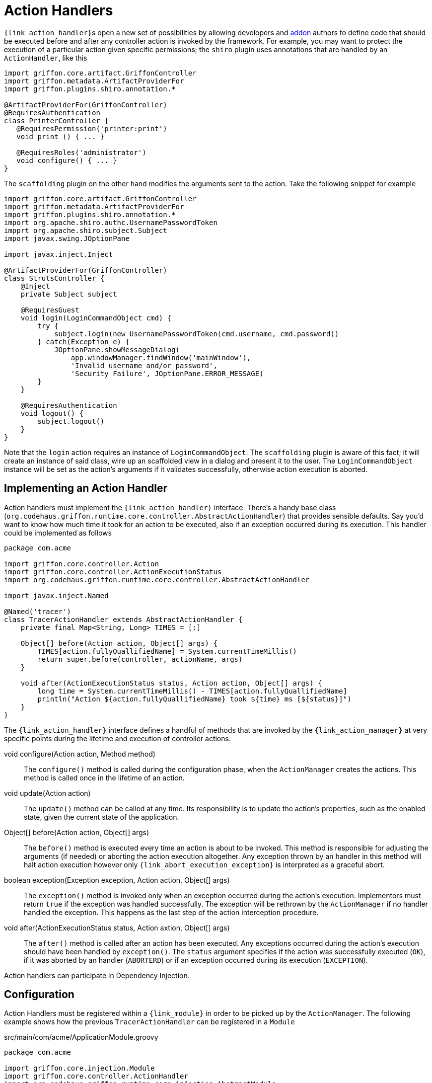 
[[_controllers_action_handlers]]
= Action Handlers

``{link_action_handler}``s open a new set of possibilities by allowing developers
and <<_addons,addon>> authors to define code that should be executed before and after
any controller action is invoked by the framework. For example, you may want to protect
the execution of a particular action given specific permissions; the `shiro` plugin uses
annotations that are handled by an `ActionHandler`, like this

[source,groovy,linenums,options="nowrap"]
----
import griffon.core.artifact.GriffonController
import griffon.metadata.ArtifactProviderFor
import griffon.plugins.shiro.annotation.*

@ArtifactProviderFor(GriffonController)
@RequiresAuthentication
class PrinterController {
   @RequiresPermission('printer:print')
   void print () { ... }

   @RequiresRoles('administrator')
   void configure() { ... }
}
----

The `scaffolding` plugin on the other hand modifies the arguments sent to the action.
Take the following snippet for example

[source,groovy,linenums,options="nowrap"]
----
import griffon.core.artifact.GriffonController
import griffon.metadata.ArtifactProviderFor
import griffon.plugins.shiro.annotation.*
import org.apache.shiro.authc.UsernamePasswordToken
impprt org.apache.shiro.subject.Subject
import javax.swing.JOptionPane

import javax.inject.Inject

@ArtifactProviderFor(GriffonController)
class StrutsController {
    @Inject
    private Subject subject

    @RequiresGuest
    void login(LoginCommandObject cmd) {
        try {
            subject.login(new UsernamePasswordToken(cmd.username, cmd.password))
        } catch(Exception e) {
            JOptionPane.showMessageDialog(
                app.windowManager.findWindow('mainWindow'),
                'Invalid username and/or password',
                'Security Failure', JOptionPane.ERROR_MESSAGE)
        }
    }

    @RequiresAuthentication
    void logout() {
        subject.logout()
    }
}
----

Note that the `login` action requires an instance of `LoginCommandObject`. The `scaffolding`
plugin is aware of this fact; it will create an instance of said class, wire up an scaffolded
view in a dialog and present it to the user. The `LoginCommandObject` instance will be set
as the action's arguments if it validates successfully, otherwise action execution is aborted.

== Implementing an Action Handler

Action handlers must implement the `{link_action_handler}` interface. There's a
handy base class (`org.codehaus.griffon.runtime.core.controller.AbstractActionHandler`)
that provides sensible defaults. Say you'd want to know how much time it took for an action
to be executed, also if an exception occurred during its execution. This handler could
be implemented as follows

[source,groovy,linenums,options="nowrap"]
----
package com.acme

import griffon.core.controller.Action
import griffon.core.controller.ActionExecutionStatus
import org.codehaus.griffon.runtime.core.controller.AbstractActionHandler

import javax.inject.Named

@Named('tracer')
class TracerActionHandler extends AbstractActionHandler {
    private final Map<String, Long> TIMES = [:]

    Object[] before(Action action, Object[] args) {
        TIMES[action.fullyQuallifiedName] = System.currentTimeMillis()
        return super.before(controller, actionName, args)
    }

    void after(ActionExecutionStatus status, Action action, Object[] args) {
        long time = System.currentTimeMillis() - TIMES[action.fullyQuallifiedName]
        println("Action ${action.fullyQuallifiedName} took ${time} ms [${status}]")
    }
}
----

The `{link_action_handler}`  interface defines a handful of methods that are invoked
by the `{link_action_manager}` at very specific points during the lifetime and execution
of controller actions.

void configure(Action action, Method method):: The `configure()` method is called during
the configuration phase, when the `ActionManager` creates the actions. This method is
called once in the lifetime of an action.
void update(Action action):: The `update()` method can be called at any time. Its responsibility
is to update the action's properties, such as the enabled state, given the current state
of the application.
Object[] before(Action action, Object[] args):: The `before()` method is executed every
time an action is about to be invoked. This method is responsible for adjusting the
arguments (if needed) or aborting the action execution altogether. Any exception thrown
by an handler in this method will halt action execution however only `{link_abort_execution_exception}`
is interpreted as a graceful abort.
boolean exception(Exception exception, Action action, Object[] args):: The `exception()`
method is invoked only when an exception occurred during the action's execution.
Implementors must return `true` if the exception was handled successfully. The exception will
be rethrown by the `ActionManager` if no handler handled the exception. This happens as the
last step of the action interception procedure.
void after(ActionExecutionStatus status, Action axtion, Object[] args):: The `after()` method
is called after an action has been executed. Any exceptions occurred during the action's
execution should have been handled by `exception()`. The `status` argument specifies if
the action was successfully executed (`OK`), if it was aborted by an handler (`ABORTERD`)
or if an exception occurred during its execution (`EXCEPTION`).

Action handlers can participate in Dependency Injection.

== Configuration

Action Handlers must be registered within a `{link_module}` in order to be picked
up by the `ActionManager`. The following example shows how the previous `TracerActionHandler`
can be registered in a `Module`

.src/main/com/acme/ApplicationModule.groovy
[source,groovy,linenums,options="nowrap"]
----
package com.acme

import griffon.core.injection.Module
import griffon.core.controller.ActionHandler
import org.codehaus.griffon.runtime.core.injection.AbstractModule
import org.kordamp.jipsy.ServiceProviderFor

import javax.inject.Named

@ServiceProviderFor(Module)
@Named('application')
public class ApplicationModule extends AbstractModule {
    @Override
    protected void doConfigure() {
        bind(ActionHandler)
            .to(TracerActionHandler)
            .asSingleton()
    }
}
----

An Handler may define a dependency on another handler; use the `{link_depends_on}`
annotation to express the relationship.

It's also possible to globally override the order of execution of handlers, or
define and order when handlers are orthogonal. Take for example the `security`
handler provided by the `shiro` plugin and the `scaffolding` handler provided by
`scaffolding` plugin. These handlers know nothing about each other however `security`
should be called before `scaffolding`. This can be accomplished by adding the following
snippet to `Config.groovy`

[source,groovy,options="nowrap"]
----
griffon.controller.action.handler.order = ['security', 'scaffolding']
----

